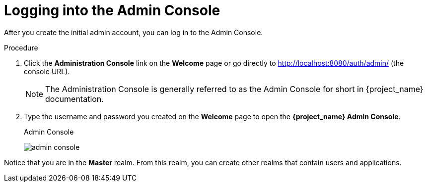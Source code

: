 // Metadata created by nebel
//
// UserStory: As an RH SSO customer, I want to login into my account

[id="login-admin"]
= Logging into the Admin Console

After you create the initial admin account, you can log in to the Admin Console.

.Procedure
. Click the *Administration Console* link on the *Welcome* page or go directly to http://localhost:8080/auth/admin/ (the console URL). 

+
[NOTE]
====
The Administration Console is generally referred to as the Admin Console for short in {project_name} documentation.
====

. Type the username and password you created on the *Welcome* page to open the *{project_name} Admin Console*.
+
.Admin Console
image:{project_images}/admin-console.png[]

Notice that you are in the *Master* realm.  From this realm, you can create other realms that contain users and applications.